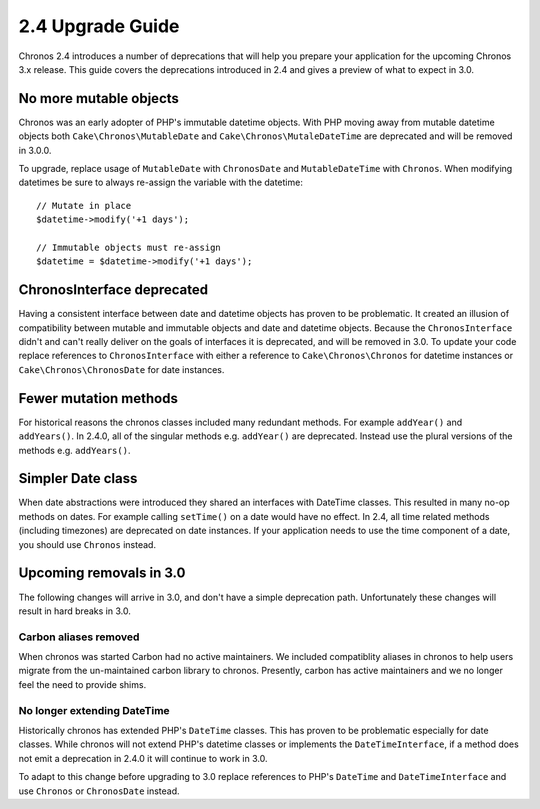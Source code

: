 2.4 Upgrade Guide
#################

Chronos 2.4 introduces a number of deprecations that will help you prepare your
application for the upcoming Chronos 3.x release. This guide covers the
deprecations introduced in 2.4 and gives a preview of what to expect in 3.0.

No more mutable objects
=======================

Chronos was an early adopter of PHP's immutable datetime objects. With PHP
moving away from mutable datetime objects both ``Cake\Chronos\MutableDate`` and
``Cake\Chronos\MutaleDateTime`` are deprecated and will be removed in 3.0.0.

To upgrade, replace usage of ``MutableDate`` with ``ChronosDate`` and
``MutableDateTime`` with ``Chronos``. When modifying datetimes be sure to
always re-assign the variable with the datetime::

    // Mutate in place
    $datetime->modify('+1 days');

    // Immutable objects must re-assign
    $datetime = $datetime->modify('+1 days');

ChronosInterface deprecated
===========================

Having a consistent interface between date and datetime objects has proven to be
problematic. It created an illusion of compatibility between mutable and
immutable objects and date and datetime objects. Because the
``ChronosInterface`` didn't and can't really deliver on the goals of interfaces
it is deprecated, and will be removed in 3.0. To update your code replace
references to ``ChronosInterface`` with either a reference to
``Cake\Chronos\Chronos`` for datetime instances or ``Cake\Chronos\ChronosDate``
for date instances.

Fewer mutation methods
======================

For historical reasons the chronos classes included many redundant methods. For
example ``addYear()`` and ``addYears()``. In 2.4.0, all of the singular methods
e.g. ``addYear()`` are deprecated. Instead use the plural versions of the
methods e.g. ``addYears()``.

Simpler Date class
==================

When date abstractions were introduced they shared an interfaces with DateTime
classes. This resulted in many no-op methods on dates. For example calling
``setTime()`` on a date would have no effect. In 2.4, all time related methods
(including timezones) are deprecated on date instances. If your application
needs to use the time component of a date, you should use ``Chronos`` instead.

Upcoming removals in 3.0
========================

The following changes will arrive in 3.0, and don't have a simple deprecation
path. Unfortunately these changes will result in hard breaks in 3.0.

Carbon aliases removed
----------------------

When chronos was started Carbon had no active maintainers. We included
compatiblity aliases in chronos to help users migrate from the un-maintained
carbon library to chronos. Presently, carbon has active maintainers and we no
longer feel the need to provide shims.

No longer extending DateTime
----------------------------

Historically chronos has extended PHP's ``DateTime`` classes. This has proven to
be problematic especially for date classes. While chronos will not extend
PHP's datetime classes or implements the ``DateTimeInterface``, if a method does
not emit a deprecation in 2.4.0 it will continue to work in 3.0.

To adapt to this change before upgrading to 3.0 replace references to PHP's
``DateTime`` and ``DateTimeInterface`` and use ``Chronos`` or ``ChronosDate``
instead.
